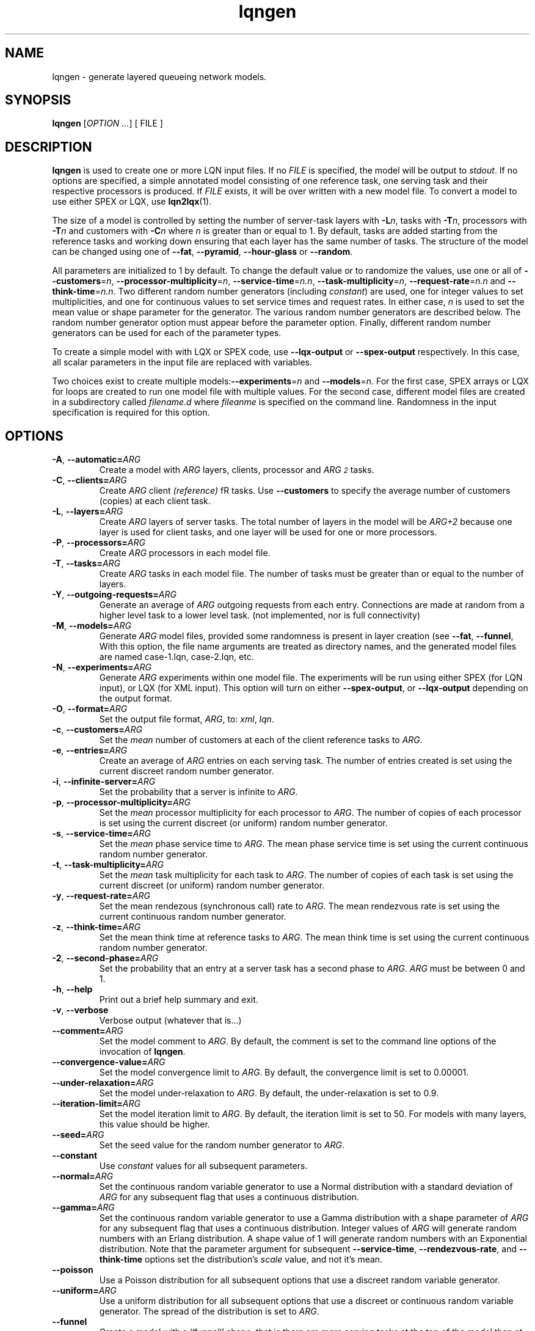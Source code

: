 .\" -*- nroff -*-
.TH lqngen 1 "01 December 2015"  "5.8"
.\" $Id: lqngen.1 12338 2015-12-01 17:12:23Z greg $
.\"
.\" --------------------------------
.SH "NAME"
lqngen \- generate layered queueing network models.
.SH "SYNOPSIS"
.br
.B lqngen
[\fIOPTION \&.\|.\|.\fP]
[
FILE
]
.SH "DESCRIPTION"
\fBlqngen\fP is used to create one or more LQN input files.  If no \fIFILE\fP is
specified, the model will be output to \fIstdout\fP.  If no options
are specified, a simple annotated model consisting of one reference task, one
serving task and their respective processors is produced.  
If \fIFILE\fP exists, it will be over written with a new model file.  To convert a model
to use either SPEX or LQX, use \fBlqn2lqx\fP(1).
.PP
The size of a model is controlled by setting the number of server-task layers with \fB\-L\fP\fIn\fP, 
tasks with \fB\-T\fP\fIn\fP, 
processors with \fB\-T\fP\fIn\fP
and customers with \fB\-C\fP\fIn\fP where \fIn\fP is greater than or equal to 1.
By default, tasks are added starting from the reference tasks and working down ensuring that each layer has
the same number of tasks.  The structure of the model can be changed using one of
\fB\-\-fat\fP\fI\fP, \fB\-\-pyramid\fP\fI\fP, \fB\-\-hour-glass\fP\fI\fP or 
\fB\-\-random\fP\fI\fP.
.PP
All parameters are initialized to 1 by default.  To change the default value or to randomize the values, use one or all of
\fB\-\-customers\fP=\fIn\fP, \fB\-\-processor-multiplicity\fP=\fIn\fP, \fB\-\-service-time\fP=\fIn.n\fP, 
\fB\-\-task-multiplicity\fP=\fIn\fP, \fB\-\-request-rate\fP=\fIn.n\fP and \fB\-\-think-time\fP=\fIn.n\fP.
Two different random number generators (including \fIconstant\fP) are used, one for integer values to set multiplicities, and one for continuous values to set 
service times and request rates.  In either case, \fIn\fP is used to set the mean value or shape parameter for the generator.
The various random number generators are described below.  The random number generator option must appear before the parameter option.
Finally, different random number generators can be used for each of the parameter types.
.PP
To create a simple model with with LQX or SPEX code, use
\fB\-\-lqx-output\fP or \fB\-\-spex-output\fP respectively.
In this case, all scalar parameters in the input file are replaced with variables.
.PP
Two choices exist to create multiple models:\fB\-\-experiments\fP=\fIn\fP and \fB\-\-models\fP=\fIn\fP.
For the first case, SPEX arrays or LQX \f(CWfor\fP loops are created to run one model file with multiple values.
For the second case, different model files are created in a subdirectory called \fIfilename.d\fP where \fIfileanme\fP
is specified on the command line.  Randomness in the input specification is required for this option.

.SH "OPTIONS"
.TP
\fB\-A\fR, \fB\-\-automatic=\fIARG\fR
Create a model with \fIARG\fP layers, clients, processor and \fIARG\u\s-22\s+2\d\fP tasks.
.TP
\fB\-C\fR, \fB\-\-clients=\fIARG\fR
Create \fIARG\fP client \fI(reference)\fP fR tasks.  Use \fB\-\-customers\fP to
specify the average number of customers (copies) at each client task.
.TP
\fB\-L\fR, \fB\-\-layers=\fIARG\fR
Create \fIARG\fP layers of server tasks.  The total number of layers
in the model will be \fIARG+2\fP because one layer is used for
client tasks, and one layer will be used for one or more processors.
.TP
\fB\-P\fR, \fB\-\-processors=\fIARG\fR
Create  \fIARG\fP processors in each model file.
.TP
\fB\-T\fR, \fB\-\-tasks=\fIARG\fR
Create  \fIARG\fP tasks in each  model file.  The number of tasks must
be greater than or equal to the number of layers.
.TP
\fB\-Y\fR, \fB\-\-outgoing-requests=\fIARG\fR
Generate an average of \fIARG\fP outgoing requests from each entry.
Connections are made at random from a higher level task to a lower level task.
(not implemented, nor is full connectivity)
.TP
\fB\-M\fR, \fB\-\-models=\fIARG\fR
Generate \fIARG\fP model files, provided some randomness is present
in layer creation (see \fB\-\-fat\fP, \fB\-\-funnel\fP,
With this option, the file name arguments are treated as directory names, and the 
generated model files are named \f(CWcase-1.lqn\fP, \f(CWcase-2.lqn\fP, etc.
.TP
\fB\-N\fR, \fB\-\-experiments=\fIARG\fR
Generate \fIARG\fP experiments within one model file. The experiments
will be run using either SPEX (for LQN input), or LQX (for XML input).
This option will turn on either \fB\-\-spex-output\fP, or \fB\-\-lqx-output\fP
depending on the output format.
.TP
\fB\-O\fR, \fB\-\-format=\fIARG\fR
Set the output file format, \fIARG\fP, to: \fIxml\fP, \fIlqn\fP.
.TP
\fB\-c\fR, \fB\-\-customers=\fIARG\fR
Set the \fImean\fP number of customers at each of the client reference tasks to \fIARG\fP.
.TP
\fB\-e\fR, \fB\-\-entries=\fIARG\fR
Create an average of \fIARG\fP entries on each serving task.   The
number of entries created is set using the current discreet random
number generator.  
.TP
\fB\-i\fR, \fB\-\-infinite-server=\fIARG\fR
Set the probability that a server is infinite to \fIARG\fP.
.TP
\fB\-p\fR, \fB\-\-processor-multiplicity=\fIARG\fR
Set the \fImean\fP processor multiplicity for each processor to
\fIARG\fP.  The
number of copies of each processor is set using the current discreet (or uniform) random number generator.
.TP
\fB\-s\fR, \fB\-\-service-time=\fIARG\fR
Set the \fImean\fP phase service time to \fIARG\fP.  The mean phase
service time is set using the current continuous random number generator.
.TP
\fB\-t\fR, \fB\-\-task-multiplicity=\fIARG\fR
Set the \fImean\fP task multiplicity for each task to
\fIARG\fP.  The
number of copies of each task is set using the current discreet (or uniform) random number generator.
.TP
\fB\-y\fR, \fB\-\-request-rate=\fIARG\fR
Set the mean rendezous (synchronous call) rate to \fIARG\fP.  
The mean rendezvous rate is set using the current continuous random number generator.
.TP
\fB\-z\fR, \fB\-\-think-time=\fIARG\fR
Set the mean think time at reference tasks to \fIARG\fP.  
The mean think time is set using the current continuous random number generator.
.TP
\fB\-2\fR, \fB\-\-second-phase=\fIARG\fR
Set the probability that an entry at a server task has a second phase
to \fIARG\fP.  \fIARG\fP must be between 0 and 1.
.TP
\fB\-h\fR, \fB\-\-help\fR
Print out a brief help summary and exit.
.TP
\fB\-v\fR, \fB\-\-verbose\fR
Verbose output (whatever that is...)
.TP
\fB\-\-comment=\fIARG\fR
Set the model comment to \fIARG\fP.  By default, the comment is set to
the command line options of the invocation of \fBlqngen\fP.
.TP
\fB\-\-convergence-value=\fIARG\fR
Set the model convergence limit to \fIARG\fP.  By default, the
convergence limit is set to 0.00001.
.TP
\fB\-\-under-relaxation=\fIARG\fR
Set the model under-relaxation to \fIARG\fP.  By default, the
under-relaxation is set to 0.9.
.TP
\fB\-\-iteration-limit=\fIARG\fR
Set the model iteration limit to \fIARG\fP.  By default, the iteration
limit is set to 50.  For models with many layers, this  value should
be higher.
.TP
\fB\-\-seed=\fIARG\fR
Set the seed value for the random number generator to \fIARG\fP.
.TP
\fB\-\-constant\fR
Use \fIconstant\fP values for all subsequent parameters.
.TP
\fB\-\-normal=\fIARG\fR
Set the continuous random variable generator to use a Normal
distribution with a standard deviation of \fIARG\fP for any subsequent
flag that uses a continuous distribution.
.TP
\fB\-\-gamma=\fIARG\fR
Set the continuous random variable generator to use a Gamma
distribution with a shape parameter of \fIARG\fP  for any subsequent
flag that uses a continuous distribution.  Integer values of
\fIARG\fP will generate random numbers with an Erlang distribution.  A
shape value of 1 will generate random numbers with an Exponential
distribution.  Note that the parameter argument for subsequent
\fB\-\-service-time\fP, \fB\-\-rendezvous-rate\fP, and
\fB\-\-think-time\fP options set the distribution's \fIscale\fP value,
and not it's mean.
.TP
\fB\-\-poisson\fR
Use a Poisson distribution for all subsequent options that use a
discreet random variable generator.
.TP
\fB\-\-uniform=\fIARG\fR
Use a uniform distribution for all subsequent options that use a
discreet or continuous random variable generator.  The spread of the
distribution is set to \fIARG\fP.
.TP
\fB\-\-funnel\fR
Create a model with a ``funnel'' shape, that is there are more serving
tasks at the top of the model than at the bottom.  The default is to
create a model with tasks randomly distributed among the layers.
.TP
\fB\-\-pyramid\fR
Create a model with a ``pyramid'' shape, that is there are more serving
tasks at the bottom of the model than at the top.  The default is to
create a model with tasks randomly distributed among the layers.
.TP
\fB\-\-fat\fR
Create a model with a ``fat'' shape, that is there are more serving
tasks in the middle of the model than at either the top or the bottom.
The default is to create a model with tasks randomly distributed among
the layers.
.TP
\fB\-\-hour-glass\fR
Generate a model with more tasks at both the top and bottom than in the middle.
.TP
\fB\-\-deterministic\fR
Assign processors deterministically from top to bottom.
.TP
\fB\-\-random\fR
Choose a random number of tasks at each layer.
.TP
\fB\-\-transform\fR
Transform the input model, rather than creating it (i.e., run the program as \fBlqn2lqx\fP(1).
.TP
\fB\-\-[no-]annotate\fR
Annotate (do not annotate) LQN-type input files.  This option has no effect for
XML output.  The default is to annotate LQN model files.
.TP
\fB\-\-long-names\fR
Use ``long'' names such as \f(CWProcessor0\fP, \f(CWClient0\fP, \f(CWTask0\fP, and \f(CWEntry0\fP, rather than short names such as \f(CWp0\fP, \f(CWc0\fP, \f(CWt0\fP, and \f(CWe0\fP
.TP
\fB\-\-xml-output\fR
Output the input model in eXtensible Markup Language (XML).
.TP
\fB\-\-lqx-output\fR
Generate LQX control code for XML output files.  Variables will be
created for all parameters set by the options above and will be
initialized using the current random number generator.  If
\fB\-\-experiments\fP=\fIARG\fP is also used, loop code will be
produced to generate \fIARG\fP runs.  This option will enable XML output.
.TP
\fB\-\-spex-output\fR
Generate SPEX control code for LQN output files.  Variables will be
created for all parameters set by the options above and will be
initialized using the current random number generator.  If
\fB\-\-experiments\fP=\fIARG\fP is also used, loop code will be
produce to generate \fIARG\fP runs.  This option will enable LQN
output.
.TP
\fB\-\-[no-]input-parameters\fR
If this flag is set, output the values of any parameter which is varied, otherwise input parameter
values are not shown. The default is to show the value of input variables that can be changed as
the SPEX/LQX program runs.
.TP
\fB\-\-[no-]utilization\fR
Insert LQX or SPEX code to either observe or not observe processor utilization for all ``interesting'' processors.
Interesting processors are those which might have contention present.
The default is to observe processor utilization.
.TP
\fB\-\-[no-]throughput\fR
Insert LQX code or SPEX observation variables to output task throughput for all ``intersting'' tasks.
Interesting tasks are those which might have contention present.
The default is to insert observation variables.
.TP
\fB\-\-[no-]residence-time\fR
Insert LQX code or SPEX observation variables to output entry service (residence) time.
The default is to insert observation variables.
.TP
\fB\-\-[no-]mva-waits\fR
Insert LQX code or SPEX observation variables to output the number of calls to wait().
The default is to not insert observation variables.
.TP
\fB\-\-[no-]iterations\fR
Insert LQX code or SPEX observation variables to output the number of solver iterations.
The default is to not insert observation variables.
.TP
\fB\-\-[no-]elapsed-time\fR
Insert LQX code or SPEX observation variables to output the solver's ELAPSED time.
The default is to not insert observation variables.
.TP
\fB\-\-[no-]user-cpu-time\fR
Insert LQX code or SPEX observation variables to output the solver's USER CPU time.
The default is to not insert observation variables.
.TP
\fB\-\-[no-]system-cpu-time\fR
Insert LQX code or SPEX observation variables to output the solver's SYSTEM CPU time.
The default is to not insert observation variables.
.TP
\fB\-\-manual-page\fR
Generate the manual page and send the output to \fIstdout\fP.

.SH "SEE ALSO"
\fBlqngen\fP(1), \fBlqns\fP(1), \fBlqsim\fP(1), \fBlqn2ps\fP(1)

.SH "EXAMPLES"
To generate an annontated input file consisting of a single client calling a single server, both with their own processor: 
.sp
.ti 0.75i
\f(CWlqngen output.lqn\fP
.sp
To create a model with two tiers with two classes of customers and where each tier is running on its own processor: 
.sp
.ti 0.75i
\f(CWlqngen -L2 -C2 -T4 -P2 output.lqn\fP
.sp
To add exactly two entries to each server task: 
.sp
.ti 0.75i
\f(CWlqngen -L2 -T4 -P2 -C2 -d -e2 output.lqn\fP
.sp
Note that entries always accept at least one request, but an entry may not necessarily generate requests to lower layers.
.sp
To generate two experiments with random service times uniformly distributed between [0.5,1.5]: 
.sp
.ti 0.75i
\f(CWlqngen --experiments=2 --uniform=1 --service-time=1\fP
.sp
Note that the distribution \fImust be\fP specified prior to the parameter.
